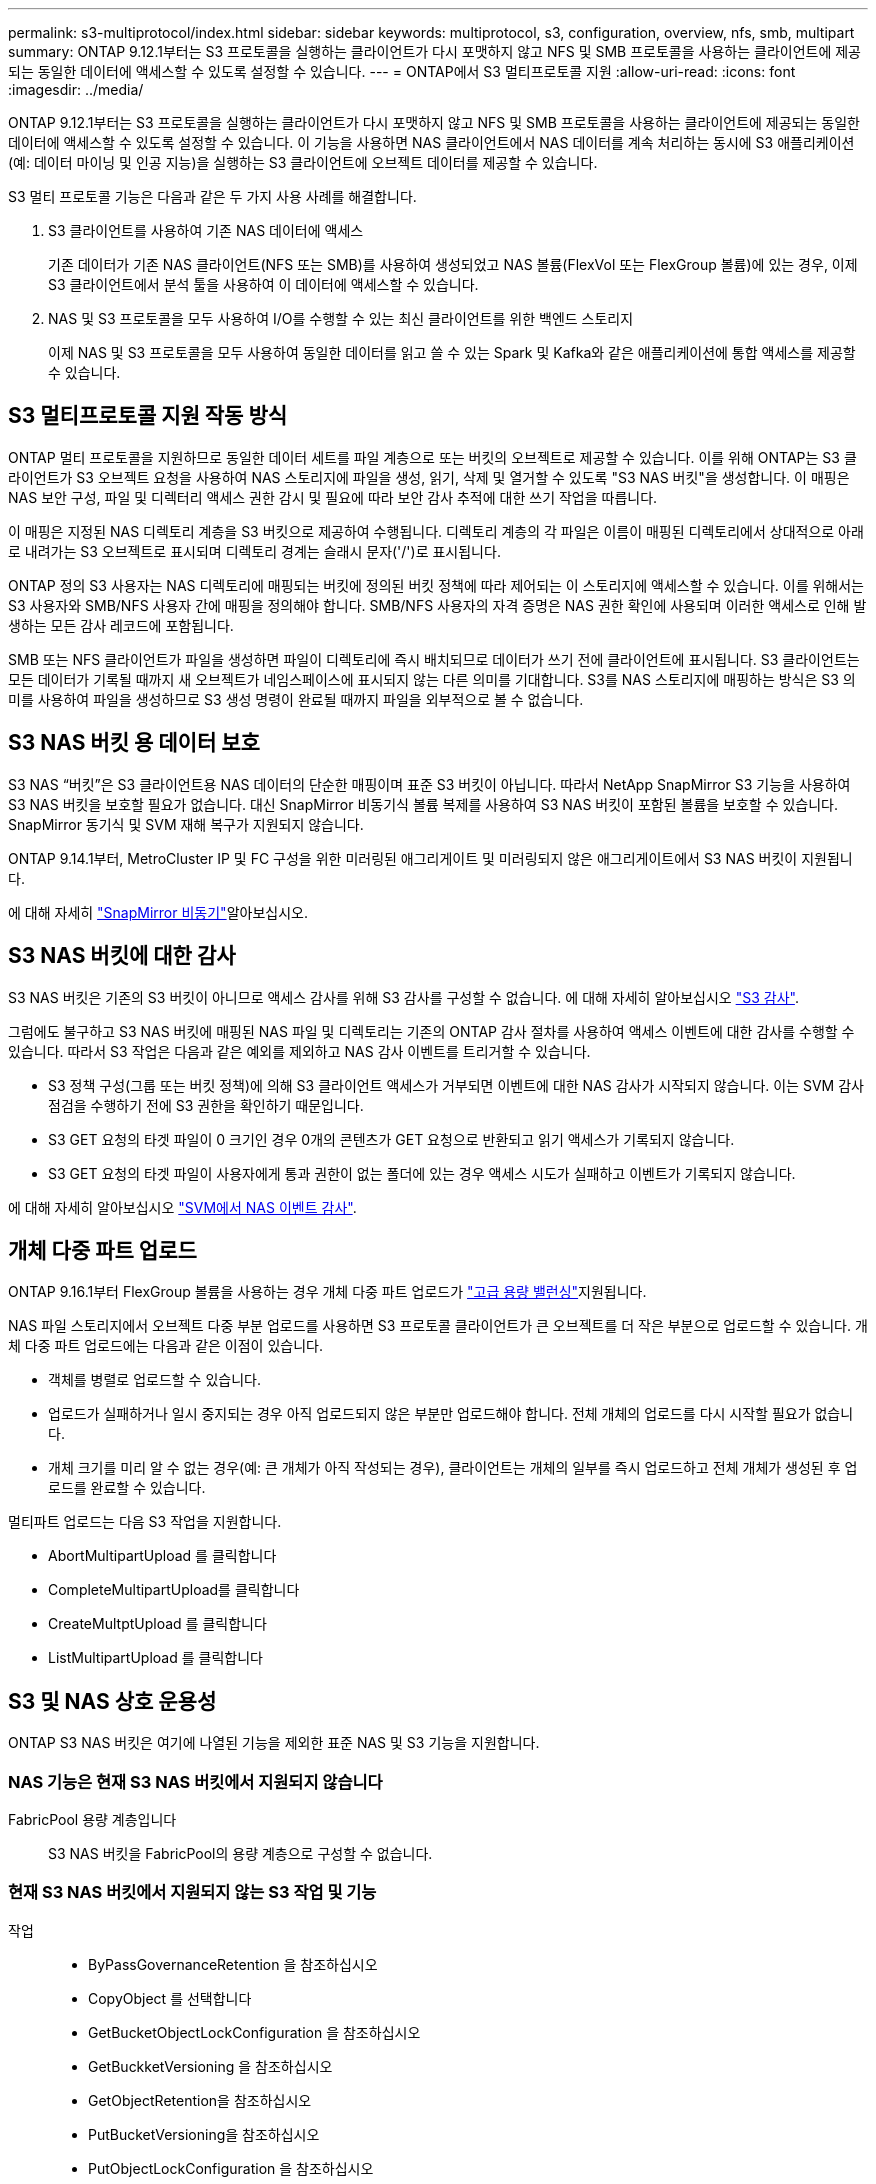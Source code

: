 ---
permalink: s3-multiprotocol/index.html 
sidebar: sidebar 
keywords: multiprotocol, s3, configuration, overview, nfs, smb, multipart 
summary: ONTAP 9.12.1부터는 S3 프로토콜을 실행하는 클라이언트가 다시 포맷하지 않고 NFS 및 SMB 프로토콜을 사용하는 클라이언트에 제공되는 동일한 데이터에 액세스할 수 있도록 설정할 수 있습니다. 
---
= ONTAP에서 S3 멀티프로토콜 지원
:allow-uri-read: 
:icons: font
:imagesdir: ../media/


[role="lead"]
ONTAP 9.12.1부터는 S3 프로토콜을 실행하는 클라이언트가 다시 포맷하지 않고 NFS 및 SMB 프로토콜을 사용하는 클라이언트에 제공되는 동일한 데이터에 액세스할 수 있도록 설정할 수 있습니다. 이 기능을 사용하면 NAS 클라이언트에서 NAS 데이터를 계속 처리하는 동시에 S3 애플리케이션(예: 데이터 마이닝 및 인공 지능)을 실행하는 S3 클라이언트에 오브젝트 데이터를 제공할 수 있습니다.

S3 멀티 프로토콜 기능은 다음과 같은 두 가지 사용 사례를 해결합니다.

. S3 클라이언트를 사용하여 기존 NAS 데이터에 액세스
+
기존 데이터가 기존 NAS 클라이언트(NFS 또는 SMB)를 사용하여 생성되었고 NAS 볼륨(FlexVol 또는 FlexGroup 볼륨)에 있는 경우, 이제 S3 클라이언트에서 분석 툴을 사용하여 이 데이터에 액세스할 수 있습니다.

. NAS 및 S3 프로토콜을 모두 사용하여 I/O를 수행할 수 있는 최신 클라이언트를 위한 백엔드 스토리지
+
이제 NAS 및 S3 프로토콜을 모두 사용하여 동일한 데이터를 읽고 쓸 수 있는 Spark 및 Kafka와 같은 애플리케이션에 통합 액세스를 제공할 수 있습니다.





== S3 멀티프로토콜 지원 작동 방식

ONTAP 멀티 프로토콜을 지원하므로 동일한 데이터 세트를 파일 계층으로 또는 버킷의 오브젝트로 제공할 수 있습니다. 이를 위해 ONTAP는 S3 클라이언트가 S3 오브젝트 요청을 사용하여 NAS 스토리지에 파일을 생성, 읽기, 삭제 및 열거할 수 있도록 "S3 NAS 버킷"을 생성합니다. 이 매핑은 NAS 보안 구성, 파일 및 디렉터리 액세스 권한 감시 및 필요에 따라 보안 감사 추적에 대한 쓰기 작업을 따릅니다.

이 매핑은 지정된 NAS 디렉토리 계층을 S3 버킷으로 제공하여 수행됩니다. 디렉토리 계층의 각 파일은 이름이 매핑된 디렉토리에서 상대적으로 아래로 내려가는 S3 오브젝트로 표시되며 디렉토리 경계는 슬래시 문자('/')로 표시됩니다.

ONTAP 정의 S3 사용자는 NAS 디렉토리에 매핑되는 버킷에 정의된 버킷 정책에 따라 제어되는 이 스토리지에 액세스할 수 있습니다. 이를 위해서는 S3 사용자와 SMB/NFS 사용자 간에 매핑을 정의해야 합니다. SMB/NFS 사용자의 자격 증명은 NAS 권한 확인에 사용되며 이러한 액세스로 인해 발생하는 모든 감사 레코드에 포함됩니다.

SMB 또는 NFS 클라이언트가 파일을 생성하면 파일이 디렉토리에 즉시 배치되므로 데이터가 쓰기 전에 클라이언트에 표시됩니다. S3 클라이언트는 모든 데이터가 기록될 때까지 새 오브젝트가 네임스페이스에 표시되지 않는 다른 의미를 기대합니다. S3를 NAS 스토리지에 매핑하는 방식은 S3 의미를 사용하여 파일을 생성하므로 S3 생성 명령이 완료될 때까지 파일을 외부적으로 볼 수 없습니다.



== S3 NAS 버킷 용 데이터 보호

S3 NAS “버킷”은 S3 클라이언트용 NAS 데이터의 단순한 매핑이며 표준 S3 버킷이 아닙니다. 따라서 NetApp SnapMirror S3 기능을 사용하여 S3 NAS 버킷을 보호할 필요가 없습니다. 대신 SnapMirror 비동기식 볼륨 복제를 사용하여 S3 NAS 버킷이 포함된 볼륨을 보호할 수 있습니다. SnapMirror 동기식 및 SVM 재해 복구가 지원되지 않습니다.

ONTAP 9.14.1부터, MetroCluster IP 및 FC 구성을 위한 미러링된 애그리게이트 및 미러링되지 않은 애그리게이트에서 S3 NAS 버킷이 지원됩니다.

에 대해 자세히 link:../data-protection/snapmirror-disaster-recovery-concept.html#data-protection-relationships["SnapMirror 비동기"]알아보십시오.



== S3 NAS 버킷에 대한 감사

S3 NAS 버킷은 기존의 S3 버킷이 아니므로 액세스 감사를 위해 S3 감사를 구성할 수 없습니다. 에 대해 자세히 알아보십시오 link:../s3-audit/index.html["S3 감사"].

그럼에도 불구하고 S3 NAS 버킷에 매핑된 NAS 파일 및 디렉토리는 기존의 ONTAP 감사 절차를 사용하여 액세스 이벤트에 대한 감사를 수행할 수 있습니다. 따라서 S3 작업은 다음과 같은 예외를 제외하고 NAS 감사 이벤트를 트리거할 수 있습니다.

* S3 정책 구성(그룹 또는 버킷 정책)에 의해 S3 클라이언트 액세스가 거부되면 이벤트에 대한 NAS 감사가 시작되지 않습니다. 이는 SVM 감사 점검을 수행하기 전에 S3 권한을 확인하기 때문입니다.
* S3 GET 요청의 타겟 파일이 0 크기인 경우 0개의 콘텐츠가 GET 요청으로 반환되고 읽기 액세스가 기록되지 않습니다.
* S3 GET 요청의 타겟 파일이 사용자에게 통과 권한이 없는 폴더에 있는 경우 액세스 시도가 실패하고 이벤트가 기록되지 않습니다.


에 대해 자세히 알아보십시오 link:../nas-audit/index.html["SVM에서 NAS 이벤트 감사"].



== 개체 다중 파트 업로드

ONTAP 9.16.1부터 FlexGroup 볼륨을 사용하는 경우 개체 다중 파트 업로드가 link:../flexgroup/enable-adv-capacity-flexgroup-task.html["고급 용량 밸런싱"]지원됩니다.

NAS 파일 스토리지에서 오브젝트 다중 부분 업로드를 사용하면 S3 프로토콜 클라이언트가 큰 오브젝트를 더 작은 부분으로 업로드할 수 있습니다. 개체 다중 파트 업로드에는 다음과 같은 이점이 있습니다.

* 객체를 병렬로 업로드할 수 있습니다.
* 업로드가 실패하거나 일시 중지되는 경우 아직 업로드되지 않은 부분만 업로드해야 합니다. 전체 개체의 업로드를 다시 시작할 필요가 없습니다.
* 개체 크기를 미리 알 수 없는 경우(예: 큰 개체가 아직 작성되는 경우), 클라이언트는 개체의 일부를 즉시 업로드하고 전체 개체가 생성된 후 업로드를 완료할 수 있습니다.


멀티파트 업로드는 다음 S3 작업을 지원합니다.

* AbortMultipartUpload 를 클릭합니다
* CompleteMultipartUpload를 클릭합니다
* CreateMultptUpload 를 클릭합니다
* ListMultipartUpload 를 클릭합니다




== S3 및 NAS 상호 운용성

ONTAP S3 NAS 버킷은 여기에 나열된 기능을 제외한 표준 NAS 및 S3 기능을 지원합니다.



=== NAS 기능은 현재 S3 NAS 버킷에서 지원되지 않습니다

FabricPool 용량 계층입니다:: S3 NAS 버킷을 FabricPool의 용량 계층으로 구성할 수 없습니다.




=== 현재 S3 NAS 버킷에서 지원되지 않는 S3 작업 및 기능

작업::
+
--
* ByPassGovernanceRetention 을 참조하십시오
* CopyObject 를 선택합니다
* GetBucketObjectLockConfiguration 을 참조하십시오
* GetBuckketVersioning 을 참조하십시오
* GetObjectRetention을 참조하십시오
* PutBucketVersioning을 참조하십시오
* PutObjectLockConfiguration 을 참조하십시오
* PutObjectRetention
* ListBuckketVersioning을 참조하십시오
* ListObjectVersions 를 선택합니다


--



NOTE: 이러한 S3 작업은 S3 NAS 버킷에서 S3를 사용하는 경우 특별히 지원되지 않습니다. 네이티브 S3 버킷을 사용할 때 이러한 작업은 다음과 link:../s3-config/ontap-s3-supported-actions-reference.html["정상적으로 지원됩니다"]같습니다.

AWS 사용자 메타데이터::
+
--
* ONTAP 9.15.1 이하 버전의 경우 S3 사용자 메타데이터의 일부로 수신된 키 값 쌍이 오브젝트 데이터와 함께 디스크에 저장되지 않습니다.
* ONTAP 9.15.1 이하 버전의 경우 접두사가 "x-amz-meta"인 요청 헤더는 무시됩니다.


--
AWS 태그::
+
--
* ONTAP 9.15.1 이하 버전의 PUT 객체 및 Multipart Initiate 요청에서는 접두사 "x-amz-tagging"이 있는 헤더가 무시됩니다.
* ONTAP 9.15.1 이하 버전의 경우 기존 파일에 대한 태그 업데이트 요청(?태깅 쿼리 문자열을 사용한 PUT, GET 및 삭제 요청)이 오류로 거부됩니다.


--
버전 관리:: 버킷 매핑 구성에서는 버전 관리를 지정할 수 없습니다.
+
--
* null이 아닌 버전 사양(versionId=xyz 쿼리 문자열)이 포함된 요청은 오류 응답을 받습니다.
* 버킷의 버전 관리 상태에 영향을 주는 요청은 오류와 함께 거부됩니다.


--

